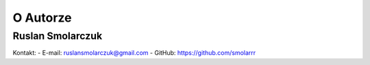 O Autorze
=========

Ruslan Smolarczuk
------------

Kontakt:
- E-mail: ruslansmolarczuk@gmail.com
- GitHub: https://github.com/smolarrr
